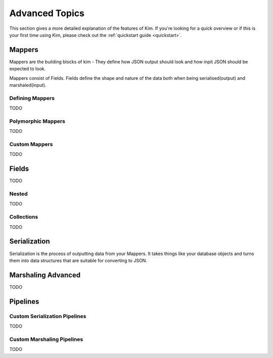 .. _advanced:

Advanced Topics
================

.. module:: kim.mapper

This section gives a more detailed explanation of the features of Kim.  If you're looking for a quick overview
or if this is your first time using Kim, please check out the :ref:`quickstart guide <quickstart>`.

.. _mappers_advanced:

Mappers
-----------

Mappers are the building blocks of kim - They
define how JSON output should look and how inpit JSON should be expected to look.

Mappers consist of Fields. Fields define the shape and nature of the data
both when being serialised(output) and marshaled(input).


.. _mappers_advanced_defining:

Defining Mappers
^^^^^^^^^^^^^^^^^^^

TODO

.. _mappers_advanced_polymorphic:

Polymorphic Mappers
^^^^^^^^^^^^^^^^^^^^^

TODO

.. _mappers_advanced_custom:

Custom Mappers
^^^^^^^^^^^^^^^^

TODO


.. _fields_advanced:

Fields
-----------

TODO

.. _fields_nested:

Nested
^^^^^^^^^^^^^^^^^^

TODO

.. _fields_collection:

Collections
^^^^^^^^^^^^^^^^^^

TODO


.. _serialization_advanced:

Serialization
-----------------

Serialization is the process of outputting data from your Mappers.  It takes things like your database objects and turns them into
data structures that are suitable for converting to JSON.


.. _marshaling_advanced:

Marshaling Advanced
----------------------

TODO


Pipelines
-----------------------

.. _custom_serialization_pipelines:

Custom Serialization Pipelines
^^^^^^^^^^^^^^^^^^^^^^^^^^^^^^^^^

TODO


.. _custom_marshaling_pipelines:

Custom Marshaling Pipelines
^^^^^^^^^^^^^^^^^^^^^^^^^^^^^^^^^

TODO

